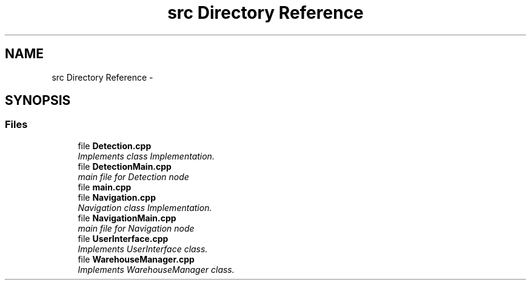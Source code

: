 .TH "src Directory Reference" 3 "Mon Dec 9 2019" "My Project" \" -*- nroff -*-
.ad l
.nh
.SH NAME
src Directory Reference \- 
.SH SYNOPSIS
.br
.PP
.SS "Files"

.in +1c
.ti -1c
.RI "file \fBDetection\&.cpp\fP"
.br
.RI "\fIImplements class Implementation\&. \fP"
.ti -1c
.RI "file \fBDetectionMain\&.cpp\fP"
.br
.RI "\fImain file for Detection node \fP"
.ti -1c
.RI "file \fBmain\&.cpp\fP"
.br
.ti -1c
.RI "file \fBNavigation\&.cpp\fP"
.br
.RI "\fINavigation class Implementation\&. \fP"
.ti -1c
.RI "file \fBNavigationMain\&.cpp\fP"
.br
.RI "\fImain file for Navigation node \fP"
.ti -1c
.RI "file \fBUserInterface\&.cpp\fP"
.br
.RI "\fIImplements UserInterface class\&. \fP"
.ti -1c
.RI "file \fBWarehouseManager\&.cpp\fP"
.br
.RI "\fIImplements WarehouseManager class\&. \fP"
.in -1c
